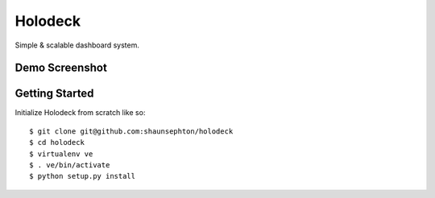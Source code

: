 Holodeck
========

Simple & scalable dashboard system.

Demo Screenshot
---------------

.. image:: https://github.com/downloads/shaunsephton/holodeck/screenie.png

Getting Started
---------------
Initialize Holodeck from scratch like so::

    $ git clone git@github.com:shaunsephton/holodeck
    $ cd holodeck
    $ virtualenv ve
    $ . ve/bin/activate
    $ python setup.py install

